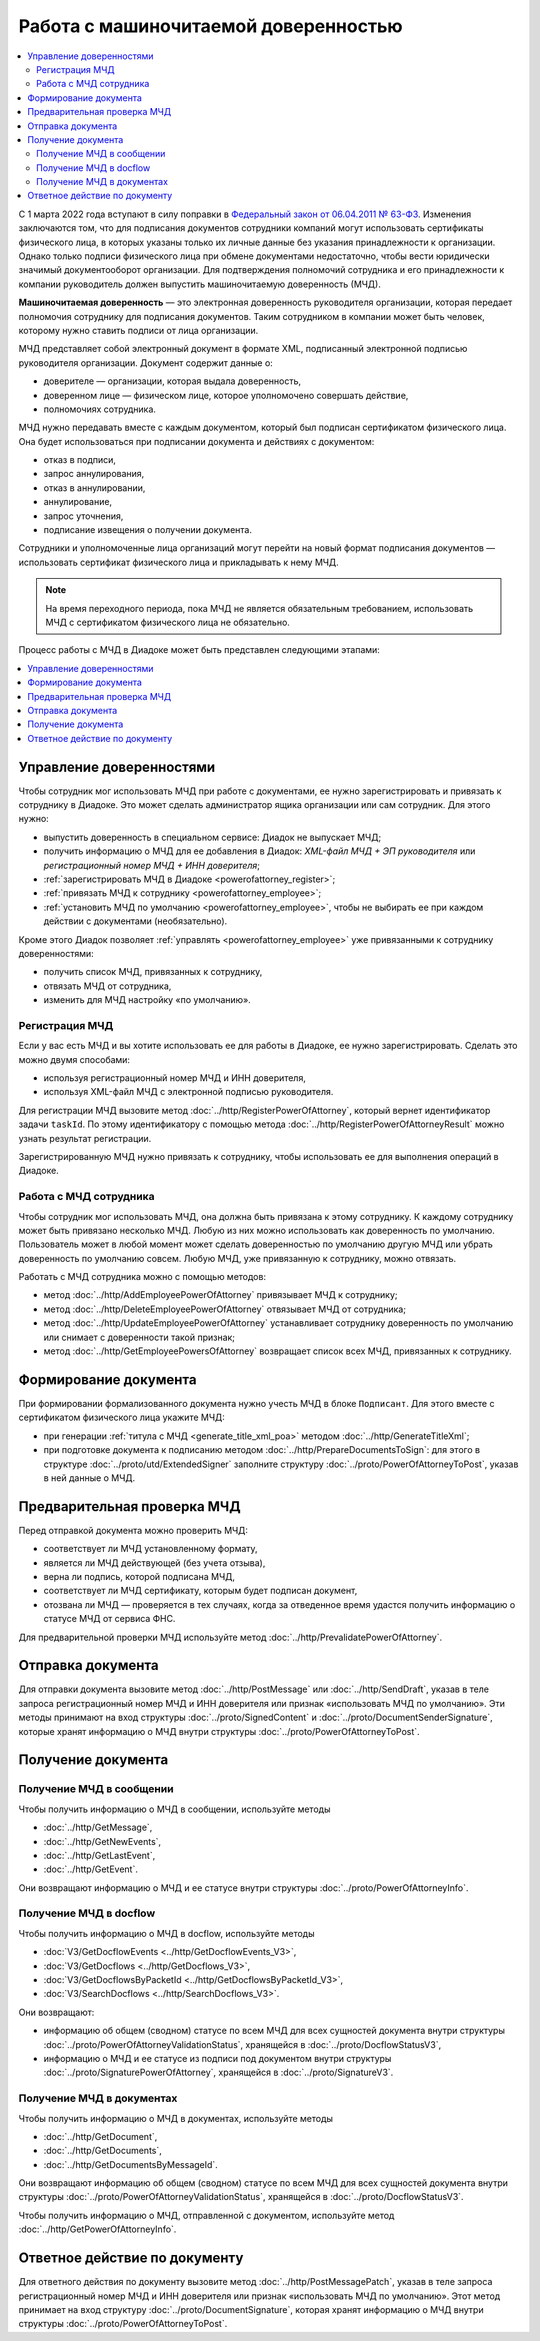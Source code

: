 Работа с машиночитаемой доверенностью
=====================================

.. contents:: :local:

С 1 марта 2022 года вступают в силу поправки в `Федеральный закон от 06.04.2011 № 63-ФЗ <https://normativ.kontur.ru/document?moduleId=1&documentId=416095>`__. Изменения заключаются том, что для подписания документов сотрудники компаний могут использовать сертификаты физического лица, в которых указаны только их личные данные без указания принадлежности к организации. Однако только подписи физического лица при обмене документами недостаточно, чтобы вести юридически значимый документооборот организации. Для подтверждения полномочий сотрудника и его принадлежности к компании руководитель должен выпустить машиночитаемую доверенность (МЧД).

**Машиночитаемая доверенность** — это электронная доверенность руководителя организации, которая передает полномочия сотруднику для подписания документов. Таким сотрудником в компании может быть человек, которому нужно ставить подписи от лица организации. 

МЧД представляет собой электронный документ в формате XML, подписанный электронной подписью руководителя организации. Документ содержит данные о:

- доверителе — организации, которая выдала доверенность,
- доверенном лице — физическом лице, которое уполномочено совершать действие,
- полномочиях сотрудника.

МЧД нужно передавать вместе с каждым документом, который был подписан сертификатом физического лица. Она будет использоваться при подписании документа и действиях с документом:

- отказ в подписи,
- запрос аннулирования,
- отказ в аннулировании,
- аннулирование,
- запрос уточнения,
- подписание извещения о получении документа.

Сотрудники и уполномоченные лица организаций могут перейти на новый формат подписания документов — использовать сертификат физического лица и прикладывать к нему МЧД.

.. note::

	На время переходного периода, пока МЧД не является обязательным требованием, использовать МЧД с сертификатом физического лица не обязательно.
 
Процесс работы с МЧД в Диадоке может быть представлен следующими этапами:

.. contents:: :local:
	:depth: 1


Управление доверенностями
-------------------------

Чтобы сотрудник мог использовать МЧД при работе с документами, ее нужно зарегистрировать и привязать к сотруднику в Диадоке. Это может сделать администратор ящика организации или сам сотрудник. Для этого нужно:

- выпустить доверенность в специальном сервисе: Диадок не выпускает МЧД;
- получить информацию о МЧД для ее добавления в Диадок: *XML-файл МЧД + ЭП руководителя* или *регистрационный номер МЧД + ИНН доверителя*;
- :ref:`зарегистрировать МЧД в Диадоке <powerofattorney_register>`;
- :ref:`привязать МЧД к сотруднику <powerofattorney_employee>`;
- :ref:`установить МЧД по умолчанию <powerofattorney_employee>`, чтобы не выбирать ее при каждом действии с документами (необязательно).

Кроме этого Диадок позволяет :ref:`управлять <powerofattorney_employee>` уже привязанными к сотруднику доверенностями:

- получить список МЧД, привязанных к сотруднику,
- отвязать МЧД от сотрудника,
- изменить для МЧД настройку «по умолчанию».


.. _powerofattorney_register:

Регистрация МЧД
~~~~~~~~~~~~~~~

Если у вас есть МЧД и вы хотите использовать ее для работы в Диадоке, ее нужно зарегистрировать. Сделать это можно двумя способами:

- используя регистрационный номер МЧД и ИНН доверителя,
- используя XML-файл МЧД с электронной подписью руководителя.

Для регистрации МЧД вызовите метод :doc:`../http/RegisterPowerOfAttorney`, который вернет идентификатор задачи ``taskId``. По этому идентификатору с помощью метода :doc:`../http/RegisterPowerOfAttorneyResult` можно узнать результат регистрации.

Зарегистрированную МЧД нужно привязать к сотруднику, чтобы использовать ее для выполнения операций в Диадоке.


.. _powerofattorney_employee:

Работа с МЧД сотрудника
~~~~~~~~~~~~~~~~~~~~~~~		

Чтобы сотрудник мог использовать МЧД, она должна быть привязана к этому сотруднику. К каждому сотруднику может быть привязано несколько МЧД. Любую из них можно использовать как доверенность по умолчанию. Пользователь может в любой момент может сделать доверенностью по умолчанию другую МЧД или убрать доверенность по умолчанию совсем. Любую МЧД, уже привязанную к сотруднику, можно отвязать.

Работать с МЧД сотрудника можно с помощью методов:

- метод :doc:`../http/AddEmployeePowerOfAttorney` привязывает МЧД к сотруднику;
- метод :doc:`../http/DeleteEmployeePowerOfAttorney` отвязывает МЧД от сотрудника;
- метод :doc:`../http/UpdateEmployeePowerOfAttorney` устанавливает сотруднику доверенность по умолчанию или снимает с доверенности такой признак;
- метод :doc:`../http/GetEmployeePowersOfAttorney` возвращает список всех МЧД, привязанных к сотруднику.


Формирование документа
----------------------

При формировании формализованного документа нужно учесть МЧД в блоке ``Подписант``. Для этого вместе с сертификатом физического лица укажите МЧД:

- при генерации :ref:`титула с МЧД <generate_title_xml_poa>` методом :doc:`../http/GenerateTitleXml`;
- при подготовке документа к подписанию методом :doc:`../http/PrepareDocumentsToSign`: для этого в структуре :doc:`../proto/utd/ExtendedSigner` заполните структуру :doc:`../proto/PowerOfAttorneyToPost`, указав в ней данные о МЧД.


Предварительная проверка МЧД
----------------------------

Перед отправкой документа можно проверить МЧД:

- соответствует ли МЧД установленному формату,
- является ли МЧД действующей (без учета отзыва),
- верна ли подпись, которой подписана МЧД,
- соответствует ли МЧД сертификату, которым будет подписан документ,
- отозвана ли МЧД — проверяется в тех случаях, когда за отведенное время удастся получить информацию о статусе МЧД от сервиса ФНС.

Для предварительной проверки МЧД используйте метод :doc:`../http/PrevalidatePowerOfAttorney`.


Отправка документа
------------------

Для отправки документа вызовите метод :doc:`../http/PostMessage` или :doc:`../http/SendDraft`, указав в теле запроса регистрационный номер МЧД и ИНН доверителя или признак «использовать МЧД по умолчанию». Эти методы принимают на вход структуры :doc:`../proto/SignedContent` и :doc:`../proto/DocumentSenderSignature`, которые хранят информацию о МЧД внутри структуры :doc:`../proto/PowerOfAttorneyToPost`.


Получение документа
-------------------
 
Получение МЧД в сообщении
~~~~~~~~~~~~~~~~~~~~~~~~~

Чтобы получить информацию о МЧД в сообщении, используйте методы

- :doc:`../http/GetMessage`,
- :doc:`../http/GetNewEvents`,
- :doc:`../http/GetLastEvent`,
- :doc:`../http/GetEvent`.

Они возвращают информацию о МЧД и ее статусе внутри структуры :doc:`../proto/PowerOfAttorneyInfo`.

Получение МЧД в docflow
~~~~~~~~~~~~~~~~~~~~~~~

Чтобы получить информацию о МЧД в docflow, используйте методы

- :doc:`V3/GetDocflowEvents <../http/GetDocflowEvents_V3>`,
- :doc:`V3/GetDocflows <../http/GetDocflows_V3>`,
- :doc:`V3/GetDocflowsByPacketId <../http/GetDocflowsByPacketId_V3>`,
- :doc:`V3/SearchDocflows <../http/SearchDocflows_V3>`.

Они возвращают:

- информацию об общем (сводном) статусе по всем МЧД для всех сущностей документа внутри структуры :doc:`../proto/PowerOfAttorneyValidationStatus`, хранящейся в :doc:`../proto/DocflowStatusV3`,
- информацию о МЧД и ее статусе из подписи под документом внутри структуры :doc:`../proto/SignaturePowerOfAttorney`, хранящейся в :doc:`../proto/SignatureV3`.

Получение МЧД в документах
~~~~~~~~~~~~~~~~~~~~~~~~~~

Чтобы получить информацию о МЧД в документах, используйте методы

- :doc:`../http/GetDocument`,
- :doc:`../http/GetDocuments`,
- :doc:`../http/GetDocumentsByMessageId`.

Они возвращают информацию об общем (сводном) статусе по всем МЧД для всех сущностей документа внутри структуры :doc:`../proto/PowerOfAttorneyValidationStatus`, хранящейся в :doc:`../proto/DocflowStatusV3`.

Чтобы получить информацию о МЧД, отправленной с документом, используйте метод :doc:`../http/GetPowerOfAttorneyInfo`.


Ответное действие по документу
------------------------------

Для ответного действия по документу вызовите метод :doc:`../http/PostMessagePatch`, указав в теле запроса регистрационный номер МЧД и ИНН доверителя или признак «использовать МЧД по умолчанию». Этот метод принимает на вход структуру :doc:`../proto/DocumentSignature`, которая хранят информацию о МЧД внутри структуры :doc:`../proto/PowerOfAttorneyToPost`.